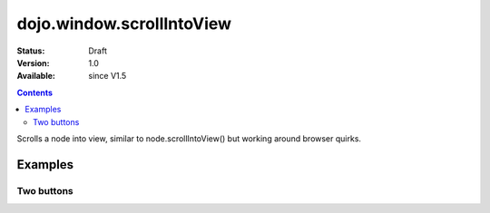 .. _dojo/window/scrollIntoView:

dojo.window.scrollIntoView
==========================

:Status: Draft
:Version: 1.0
:Available: since V1.5

.. contents::
   :depth: 2

Scrolls a node into view, similar to node.scrollIntoView() but working around browser quirks.

========
Examples
========

Two buttons
-----------

.. cv-compound ::

  .. cv :: javascript

    <script>
       dojo.require("dojo.window");
    </script>

  .. cv :: html 

    <button type=button id=button1 onclick="dojo.window.scrollIntoView('button2');">scroll to button 2</button>
    <div style="height: 500px; border: 1px solid black">
        div to separate buttons
    </div>
    <button type=button id=button2 onclick="dojo.window.scrollIntoView('button1');">scroll to button 1</button>
